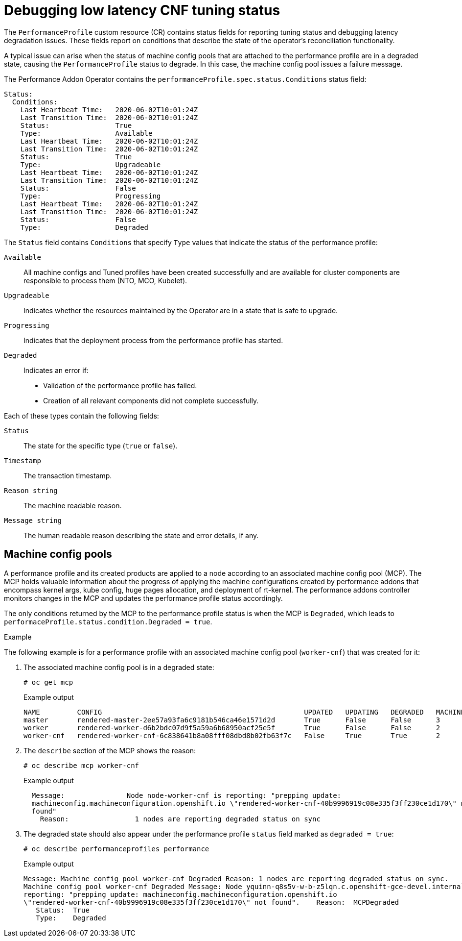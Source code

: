 // Module included in the following assemblies:
// Epic CNF-303 (4.5)
// scalability_and_performance/cnf-performance-addon-operator-for-low-latency-nodes.adoc
//CNF-303 Performance add-ons status CNF-372
//Performance Addon Operator Detailed Status
//See: https://issues.redhat.com/browse/CNF-379  (Yanir Quinn)

[id="cnf-debugging-low-latency-cnf-tuning-status_{context}"]
= Debugging low latency CNF tuning status

[role="_abstract"]
The `PerformanceProfile` custom resource (CR) contains status fields for reporting tuning status and debugging latency degradation issues. These fields report on conditions that describe the state of the operator's reconciliation functionality.

A typical issue can arise when the status of machine config pools that are attached to the performance profile are in a degraded state, causing the `PerformanceProfile` status to degrade. In this case, the machine config pool issues a failure message.

The Performance Addon Operator contains the `performanceProfile.spec.status.Conditions` status field:

[source,bash]
----
Status:
  Conditions:
    Last Heartbeat Time:   2020-06-02T10:01:24Z
    Last Transition Time:  2020-06-02T10:01:24Z
    Status:                True
    Type:                  Available
    Last Heartbeat Time:   2020-06-02T10:01:24Z
    Last Transition Time:  2020-06-02T10:01:24Z
    Status:                True
    Type:                  Upgradeable
    Last Heartbeat Time:   2020-06-02T10:01:24Z
    Last Transition Time:  2020-06-02T10:01:24Z
    Status:                False
    Type:                  Progressing
    Last Heartbeat Time:   2020-06-02T10:01:24Z
    Last Transition Time:  2020-06-02T10:01:24Z
    Status:                False
    Type:                  Degraded
----

The `Status` field contains `Conditions` that specify `Type` values that indicate the status of the performance profile:

`Available`:: All machine configs and Tuned profiles have been created successfully and are available for cluster components are responsible to process them (NTO, MCO, Kubelet).

`Upgradeable`:: Indicates whether the resources maintained by the Operator are in a state that is safe to upgrade.

`Progressing`:: Indicates that the deployment process from the performance profile has started.

`Degraded`:: Indicates an error if:
+
* Validation of the performance profile has failed.
* Creation of all relevant components did not complete successfully.

Each of these types contain the following fields:

`Status`:: The state for the specific type (`true` or `false`).
`Timestamp`:: The transaction timestamp.
`Reason string`:: The machine readable reason.
`Message string`:: The human readable reason describing the state and error details, if any.

[id="cnf-debugging-low-latency-cnf-tuning-status-machineconfigpools_{context}"]
== Machine config pools

A performance profile and its created products are applied to a node according to an associated machine config pool (MCP). The MCP holds valuable information about the progress of applying the machine configurations created by performance addons that encompass kernel args, kube config, huge pages allocation, and deployment of rt-kernel. The performance addons controller monitors changes in the MCP and updates the performance profile status accordingly.

The only conditions returned by the MCP to the performance profile status is when the MCP is `Degraded`, which leads to `performaceProfile.status.condition.Degraded = true`.

.Example

The following example is for a performance profile with an associated machine config pool (`worker-cnf`) that was created for it:

. The associated machine config pool is in a degraded state:
+
[source,terminal]
----
# oc get mcp
----
+
.Example output
+
[source,terminal]
----
NAME         CONFIG                                                 UPDATED   UPDATING   DEGRADED   MACHINECOUNT   READYMACHINECOUNT   UPDATEDMACHINECOUNT   DEGRADEDMACHINECOUNT   AGE
master       rendered-master-2ee57a93fa6c9181b546ca46e1571d2d       True      False      False      3              3                   3                     0                      2d21h
worker       rendered-worker-d6b2bdc07d9f5a59a6b68950acf25e5f       True      False      False      2              2                   2                     0                      2d21h
worker-cnf   rendered-worker-cnf-6c838641b8a08fff08dbd8b02fb63f7c   False     True       True       2              1                   1                     1                      2d20h
----

. The `describe` section of the MCP shows the reason:
+
[source,terminal]
----
# oc describe mcp worker-cnf
----
+
.Example output
+
[source,terminal]
----
  Message:               Node node-worker-cnf is reporting: "prepping update:
  machineconfig.machineconfiguration.openshift.io \"rendered-worker-cnf-40b9996919c08e335f3ff230ce1d170\" not
  found"
    Reason:                1 nodes are reporting degraded status on sync
----

. The degraded state should also appear under the performance profile `status` field marked as `degraded = true`:
+
[source,terminal]
----
# oc describe performanceprofiles performance
----
+
.Example output
+
[source,terminal]
----
Message: Machine config pool worker-cnf Degraded Reason: 1 nodes are reporting degraded status on sync.
Machine config pool worker-cnf Degraded Message: Node yquinn-q8s5v-w-b-z5lqn.c.openshift-gce-devel.internal is
reporting: "prepping update: machineconfig.machineconfiguration.openshift.io
\"rendered-worker-cnf-40b9996919c08e335f3ff230ce1d170\" not found".    Reason:  MCPDegraded
   Status:  True
   Type:    Degraded
----

